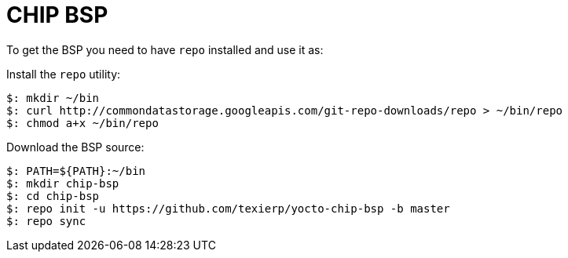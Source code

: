 = CHIP BSP

To get the BSP you need to have `repo` installed and use it as:

Install the `repo` utility:

[source,console]
$: mkdir ~/bin
$: curl http://commondatastorage.googleapis.com/git-repo-downloads/repo > ~/bin/repo
$: chmod a+x ~/bin/repo

Download the BSP source:

[source,console]
$: PATH=${PATH}:~/bin
$: mkdir chip-bsp
$: cd chip-bsp
$: repo init -u https://github.com/texierp/yocto-chip-bsp -b master
$: repo sync

